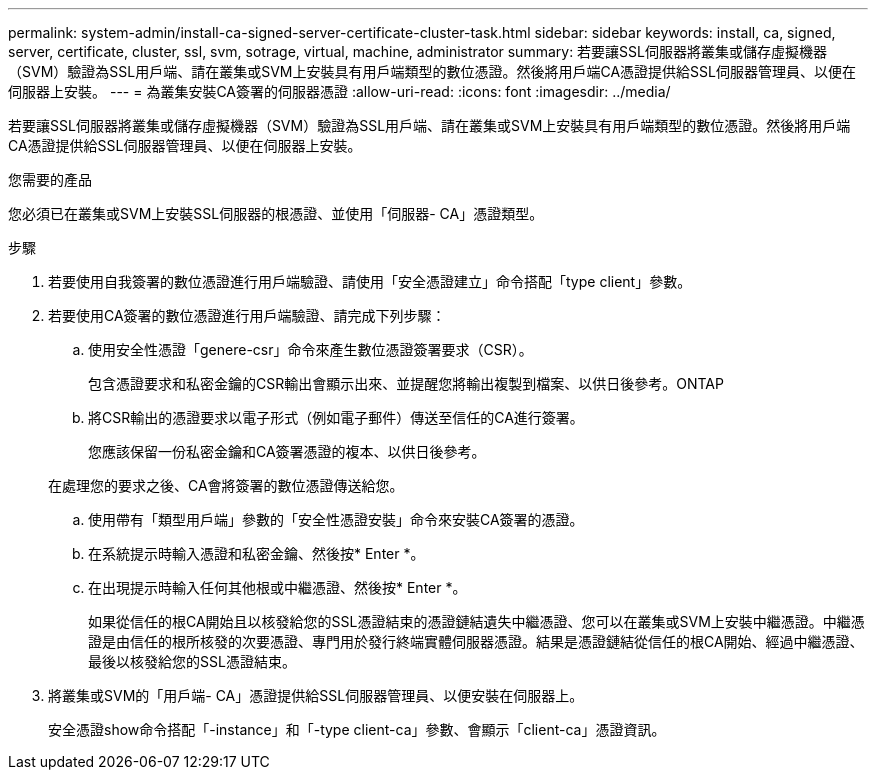 ---
permalink: system-admin/install-ca-signed-server-certificate-cluster-task.html 
sidebar: sidebar 
keywords: install, ca, signed, server, certificate, cluster, ssl, svm, sotrage, virtual, machine, administrator 
summary: 若要讓SSL伺服器將叢集或儲存虛擬機器（SVM）驗證為SSL用戶端、請在叢集或SVM上安裝具有用戶端類型的數位憑證。然後將用戶端CA憑證提供給SSL伺服器管理員、以便在伺服器上安裝。 
---
= 為叢集安裝CA簽署的伺服器憑證
:allow-uri-read: 
:icons: font
:imagesdir: ../media/


[role="lead"]
若要讓SSL伺服器將叢集或儲存虛擬機器（SVM）驗證為SSL用戶端、請在叢集或SVM上安裝具有用戶端類型的數位憑證。然後將用戶端CA憑證提供給SSL伺服器管理員、以便在伺服器上安裝。

.您需要的產品
您必須已在叢集或SVM上安裝SSL伺服器的根憑證、並使用「伺服器- CA」憑證類型。

.步驟
. 若要使用自我簽署的數位憑證進行用戶端驗證、請使用「安全憑證建立」命令搭配「type client」參數。
. 若要使用CA簽署的數位憑證進行用戶端驗證、請完成下列步驟：
+
.. 使用安全性憑證「genere-csr」命令來產生數位憑證簽署要求（CSR）。
+
包含憑證要求和私密金鑰的CSR輸出會顯示出來、並提醒您將輸出複製到檔案、以供日後參考。ONTAP

.. 將CSR輸出的憑證要求以電子形式（例如電子郵件）傳送至信任的CA進行簽署。
+
您應該保留一份私密金鑰和CA簽署憑證的複本、以供日後參考。

+
在處理您的要求之後、CA會將簽署的數位憑證傳送給您。

.. 使用帶有「類型用戶端」參數的「安全性憑證安裝」命令來安裝CA簽署的憑證。
.. 在系統提示時輸入憑證和私密金鑰、然後按* Enter *。
.. 在出現提示時輸入任何其他根或中繼憑證、然後按* Enter *。
+
如果從信任的根CA開始且以核發給您的SSL憑證結束的憑證鏈結遺失中繼憑證、您可以在叢集或SVM上安裝中繼憑證。中繼憑證是由信任的根所核發的次要憑證、專門用於發行終端實體伺服器憑證。結果是憑證鏈結從信任的根CA開始、經過中繼憑證、最後以核發給您的SSL憑證結束。



. 將叢集或SVM的「用戶端- CA」憑證提供給SSL伺服器管理員、以便安裝在伺服器上。
+
安全憑證show命令搭配「-instance」和「-type client-ca」參數、會顯示「client-ca」憑證資訊。


